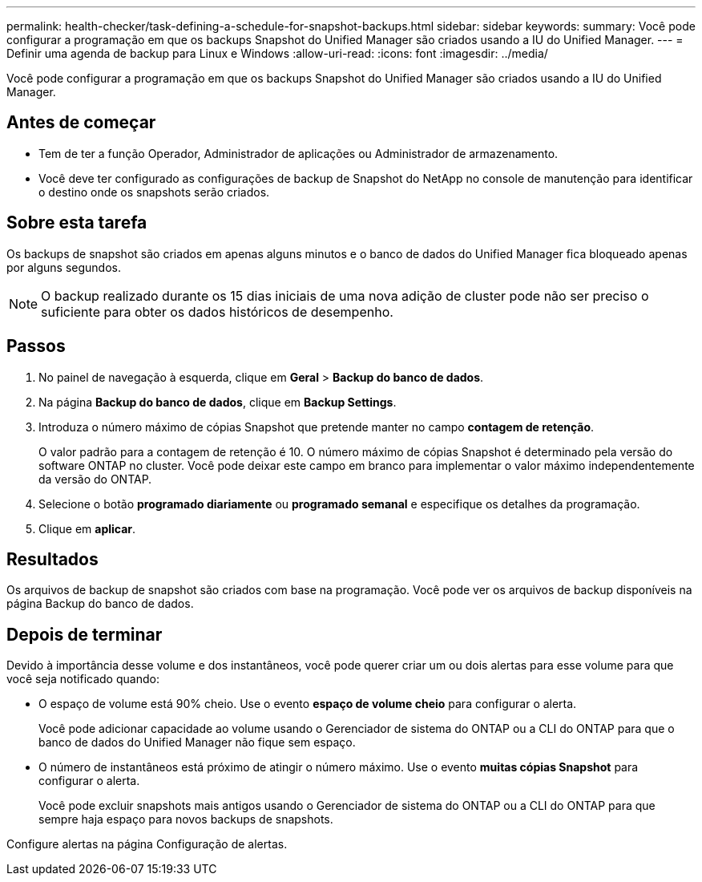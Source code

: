 ---
permalink: health-checker/task-defining-a-schedule-for-snapshot-backups.html 
sidebar: sidebar 
keywords:  
summary: Você pode configurar a programação em que os backups Snapshot do Unified Manager são criados usando a IU do Unified Manager. 
---
= Definir uma agenda de backup para Linux e Windows
:allow-uri-read: 
:icons: font
:imagesdir: ../media/


[role="lead"]
Você pode configurar a programação em que os backups Snapshot do Unified Manager são criados usando a IU do Unified Manager.



== Antes de começar

* Tem de ter a função Operador, Administrador de aplicações ou Administrador de armazenamento.
* Você deve ter configurado as configurações de backup de Snapshot do NetApp no console de manutenção para identificar o destino onde os snapshots serão criados.




== Sobre esta tarefa

Os backups de snapshot são criados em apenas alguns minutos e o banco de dados do Unified Manager fica bloqueado apenas por alguns segundos.

[NOTE]
====
O backup realizado durante os 15 dias iniciais de uma nova adição de cluster pode não ser preciso o suficiente para obter os dados históricos de desempenho.

====


== Passos

. No painel de navegação à esquerda, clique em *Geral* > *Backup do banco de dados*.
. Na página *Backup do banco de dados*, clique em *Backup Settings*.
. Introduza o número máximo de cópias Snapshot que pretende manter no campo *contagem de retenção*.
+
O valor padrão para a contagem de retenção é 10. O número máximo de cópias Snapshot é determinado pela versão do software ONTAP no cluster. Você pode deixar este campo em branco para implementar o valor máximo independentemente da versão do ONTAP.

. Selecione o botão *programado diariamente* ou *programado semanal* e especifique os detalhes da programação.
. Clique em *aplicar*.




== Resultados

Os arquivos de backup de snapshot são criados com base na programação. Você pode ver os arquivos de backup disponíveis na página Backup do banco de dados.



== Depois de terminar

Devido à importância desse volume e dos instantâneos, você pode querer criar um ou dois alertas para esse volume para que você seja notificado quando:

* O espaço de volume está 90% cheio. Use o evento *espaço de volume cheio* para configurar o alerta.
+
Você pode adicionar capacidade ao volume usando o Gerenciador de sistema do ONTAP ou a CLI do ONTAP para que o banco de dados do Unified Manager não fique sem espaço.

* O número de instantâneos está próximo de atingir o número máximo. Use o evento *muitas cópias Snapshot* para configurar o alerta.
+
Você pode excluir snapshots mais antigos usando o Gerenciador de sistema do ONTAP ou a CLI do ONTAP para que sempre haja espaço para novos backups de snapshots.



Configure alertas na página Configuração de alertas.
